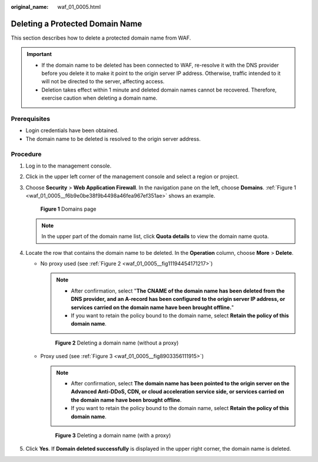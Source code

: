 :original_name: waf_01_0005.html

.. _waf_01_0005:

Deleting a Protected Domain Name
================================

This section describes how to delete a protected domain name from WAF.

.. important::

   -  If the domain name to be deleted has been connected to WAF, re-resolve it with the DNS provider before you delete it to make it point to the origin server IP address. Otherwise, traffic intended to it will not be directed to the server, affecting access.
   -  Deletion takes effect within 1 minute and deleted domain names cannot be recovered. Therefore, exercise caution when deleting a domain name.

Prerequisites
-------------

-  Login credentials have been obtained.
-  The domain name to be deleted is resolved to the origin server address.

Procedure
---------

#. Log in to the management console.

#. Click |image1| in the upper left corner of the management console and select a region or project.

#. Choose **Security** > **Web Application Firewall**. In the navigation pane on the left, choose **Domains**. :ref:`Figure 1 <waf_01_0005__f6b9e0be38f9b4498a46fea967ef351ae>` shows an example.

   .. _waf_01_0005__f6b9e0be38f9b4498a46fea967ef351ae:

   .. figure:: /_static/images/en-us_image_0000001321794518.png
      :alt: **Figure 1** Domains page

      **Figure 1** Domains page

   .. note::

      In the upper part of the domain name list, click **Quota details** to view the domain name quota.

#. Locate the row that contains the domain name to be deleted. In the **Operation** column, choose **More** > **Delete**.

   -  No proxy used (see :ref:`Figure 2 <waf_01_0005__fig11194454171217>`)

      .. note::

         -  After confirmation, select "**The CNAME of the domain name has been deleted from the DNS provider, and an A-record has been configured to the origin server IP address, or services carried on the domain name have been brought offline.**"
         -  If you want to retain the policy bound to the domain name, select **Retain the policy of this domain name**.

      .. _waf_01_0005__fig11194454171217:

      .. figure:: /_static/images/en-us_image_0000001321634530.png
         :alt: **Figure 2** Deleting a domain name (without a proxy)

         **Figure 2** Deleting a domain name (without a proxy)

   -  Proxy used (see :ref:`Figure 3 <waf_01_0005__fig8903356111915>`)

      .. note::

         -  After confirmation, select **The domain name has been pointed to the origin server on the Advanced Anti-DDoS, CDN, or cloud acceleration service side, or services carried on the domain name have been brought offline**.
         -  If you want to retain the policy bound to the domain name, select **Retain the policy of this domain name**.

      .. _waf_01_0005__fig8903356111915:

      .. figure:: /_static/images/en-us_image_0000001372714449.png
         :alt: **Figure 3** Deleting a domain name (with a proxy)

         **Figure 3** Deleting a domain name (with a proxy)

#. Click **Yes**. If **Domain deleted successfully** is displayed in the upper right corner, the domain name is deleted.

.. |image1| image:: /_static/images/en-us_image_0000001372714457.png
